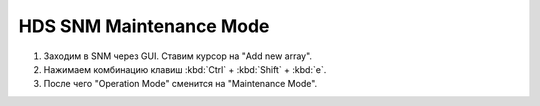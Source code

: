 .. index:: hds, snm, maintenance

.. meta::
   :keywords: hds, snm, maintenance

.. _hds-midrange-snm-maintenance-mode:

HDS SNM Maintenance Mode
========================

#. Заходим в SNM через GUI. Ставим курсор на "Add new array".
#. Нажимаем комбинацию клавиш :kbd:`Ctrl` + :kbd:`Shift` + :kbd:`e`.
#. После чего "Operation Mode" сменится на "Maintenance Mode".

.. image:: /images/snm_to_maintenance_1.webp
.. image:: /images/snm_to_maintenance_2.webp